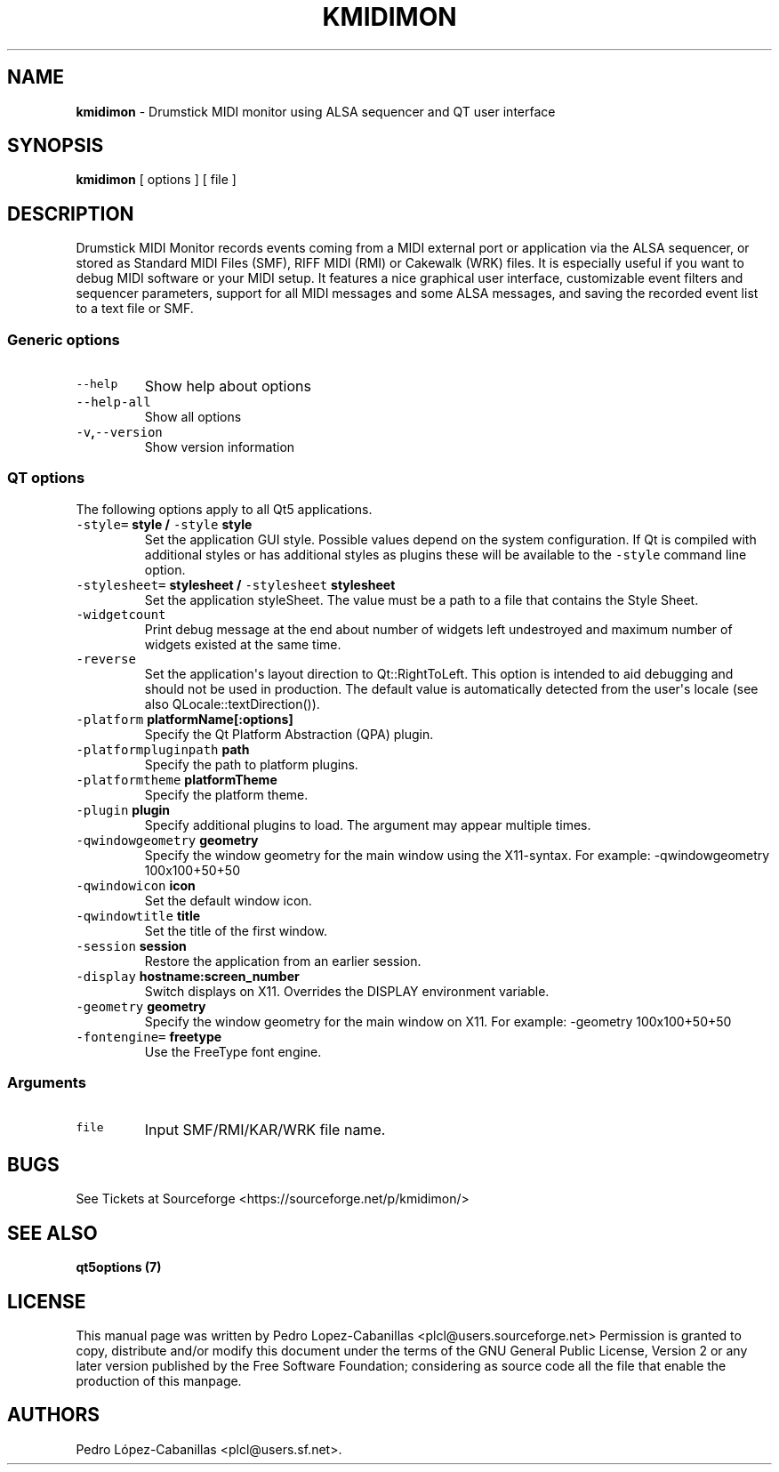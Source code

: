 .\" Automatically generated by Pandoc 1.19.2.1
.\"
.TH "KMIDIMON" "1" "August 10, 2022" "kmidimon 1.3.1" "Drumstick MIDI Monitor"
.hy
.SH NAME
.PP
\f[B]kmidimon\f[] \- Drumstick MIDI monitor using ALSA sequencer and QT
user interface
.SH SYNOPSIS
.PP
\f[B]kmidimon\f[] [ options ] [ file ]
.SH DESCRIPTION
.PP
Drumstick MIDI Monitor records events coming from a MIDI external port
or application via the ALSA sequencer, or stored as Standard MIDI Files
(SMF), RIFF MIDI (RMI) or Cakewalk (WRK) files.
It is especially useful if you want to debug MIDI software or your MIDI
setup.
It features a nice graphical user interface, customizable event filters
and sequencer parameters, support for all MIDI messages and some ALSA
messages, and saving the recorded event list to a text file or SMF.
.SS Generic options
.TP
.B \f[C]\-\-help\f[]
Show help about options
.RS
.RE
.TP
.B \f[C]\-\-help\-all\f[]
Show all options
.RS
.RE
.TP
.B \f[C]\-v\f[],\f[C]\-\-version\f[]
Show version information
.RS
.RE
.SS QT options
.PP
The following options apply to all Qt5 applications.
.TP
.B \f[C]\-style=\f[] style / \f[C]\-style\f[] style
Set the application GUI style.
Possible values depend on the system configuration.
If Qt is compiled with additional styles or has additional styles as
plugins these will be available to the \f[C]\-style\f[] command line
option.
.RS
.RE
.TP
.B \f[C]\-stylesheet=\f[] stylesheet / \f[C]\-stylesheet\f[] stylesheet
Set the application styleSheet.
The value must be a path to a file that contains the Style Sheet.
.RS
.RE
.TP
.B \f[C]\-widgetcount\f[]
Print debug message at the end about number of widgets left undestroyed
and maximum number of widgets existed at the same time.
.RS
.RE
.TP
.B \f[C]\-reverse\f[]
Set the application\[aq]s layout direction to Qt::RightToLeft.
This option is intended to aid debugging and should not be used in
production.
The default value is automatically detected from the user\[aq]s locale
(see also QLocale::textDirection()).
.RS
.RE
.TP
.B \f[C]\-platform\f[] platformName[:options]
Specify the Qt Platform Abstraction (QPA) plugin.
.RS
.RE
.TP
.B \f[C]\-platformpluginpath\f[] path
Specify the path to platform plugins.
.RS
.RE
.TP
.B \f[C]\-platformtheme\f[] platformTheme
Specify the platform theme.
.RS
.RE
.TP
.B \f[C]\-plugin\f[] plugin
Specify additional plugins to load.
The argument may appear multiple times.
.RS
.RE
.TP
.B \f[C]\-qwindowgeometry\f[] geometry
Specify the window geometry for the main window using the X11\-syntax.
For example: \-qwindowgeometry 100x100+50+50
.RS
.RE
.TP
.B \f[C]\-qwindowicon\f[] icon
Set the default window icon.
.RS
.RE
.TP
.B \f[C]\-qwindowtitle\f[] title
Set the title of the first window.
.RS
.RE
.TP
.B \f[C]\-session\f[] session
Restore the application from an earlier session.
.RS
.RE
.TP
.B \f[C]\-display\f[] hostname:screen_number
Switch displays on X11.
Overrides the DISPLAY environment variable.
.RS
.RE
.TP
.B \f[C]\-geometry\f[] geometry
Specify the window geometry for the main window on X11.
For example: \-geometry 100x100+50+50
.RS
.RE
.TP
.B \f[C]\-fontengine=\f[] freetype
Use the FreeType font engine.
.RS
.RE
.SS Arguments
.TP
.B \f[C]file\f[]
Input SMF/RMI/KAR/WRK file name.
.RS
.RE
.SH BUGS
.PP
See Tickets at Sourceforge <https://sourceforge.net/p/kmidimon/>
.SH SEE ALSO
.PP
\f[B]qt5options (7)\f[]
.SH LICENSE
.PP
This manual page was written by Pedro Lopez\-Cabanillas
<plcl@users.sourceforge.net> Permission is granted to copy, distribute
and/or modify this document under the terms of the GNU General Public
License, Version 2 or any later version published by the Free Software
Foundation; considering as source code all the file that enable the
production of this manpage.
.SH AUTHORS
Pedro López\-Cabanillas <plcl@users.sf.net>.
